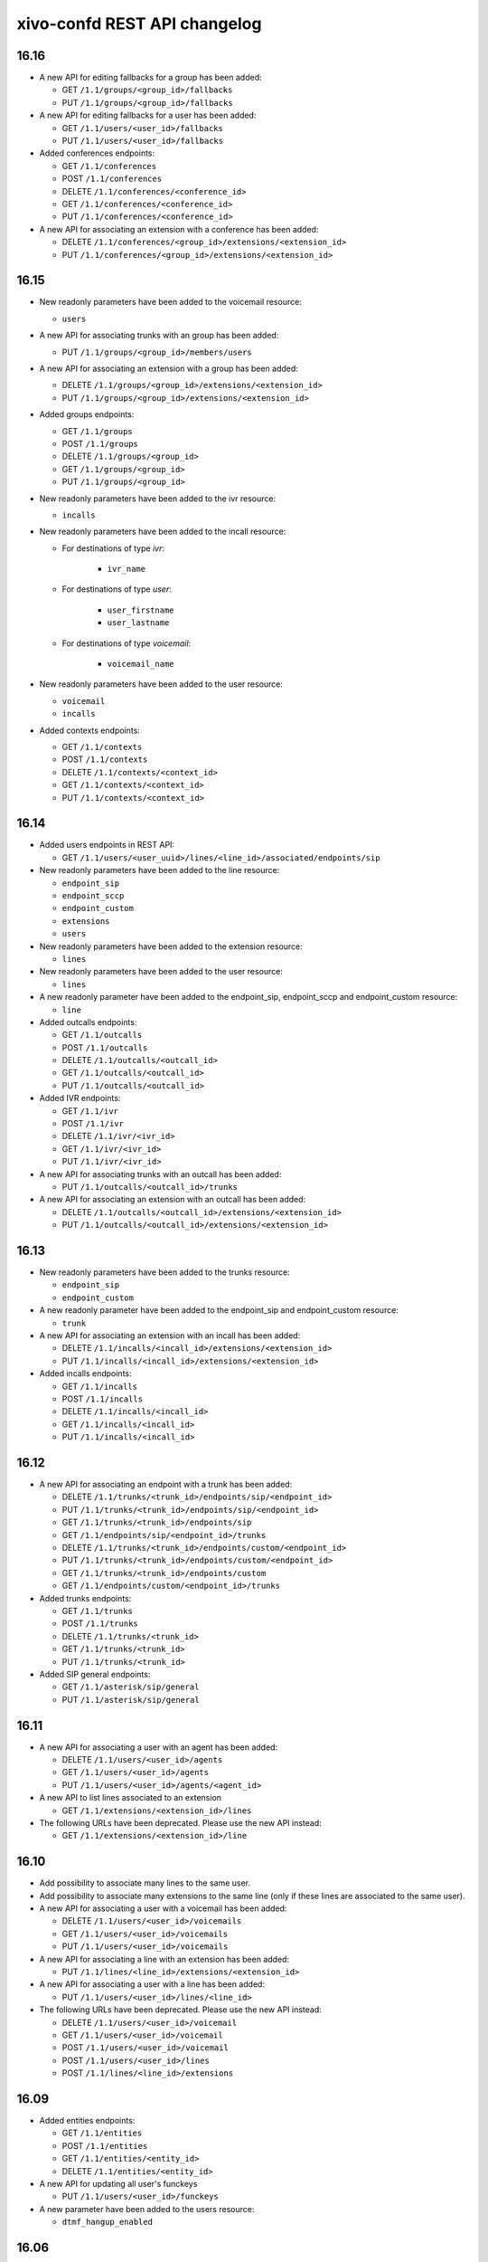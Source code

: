 .. _confd_changelog:

*****************************
xivo-confd REST API changelog
*****************************

16.16
=====

* A new API for editing fallbacks for a group has been added:

  * GET ``/1.1/groups/<group_id>/fallbacks``
  * PUT ``/1.1/groups/<group_id>/fallbacks``

* A new API for editing fallbacks for a user has been added:

  * GET ``/1.1/users/<user_id>/fallbacks``
  * PUT ``/1.1/users/<user_id>/fallbacks``

* Added conferences endpoints:

  * GET ``/1.1/conferences``
  * POST ``/1.1/conferences``
  * DELETE ``/1.1/conferences/<conference_id>``
  * GET ``/1.1/conferences/<conference_id>``
  * PUT ``/1.1/conferences/<conference_id>``

* A new API for associating an extension with a conference has been added:

  * DELETE ``/1.1/conferences/<group_id>/extensions/<extension_id>``
  * PUT ``/1.1/conferences/<group_id>/extensions/<extension_id>``


16.15
=====

* New readonly parameters have been added to the voicemail resource:

  * ``users``

* A new API for associating trunks with an group has been added:

  * PUT ``/1.1/groups/<group_id>/members/users``

* A new API for associating an extension with a group has been added:

  * DELETE ``/1.1/groups/<group_id>/extensions/<extension_id>``
  * PUT ``/1.1/groups/<group_id>/extensions/<extension_id>``

* Added groups endpoints:

  * GET ``/1.1/groups``
  * POST ``/1.1/groups``
  * DELETE ``/1.1/groups/<group_id>``
  * GET ``/1.1/groups/<group_id>``
  * PUT ``/1.1/groups/<group_id>``


* New readonly parameters have been added to the ivr resource:

  * ``incalls``

* New readonly parameters have been added to the incall resource:

  * For destinations of type `ivr`:

      * ``ivr_name``

  * For destinations of type `user`:

      * ``user_firstname``
      * ``user_lastname``

  * For destinations of type `voicemail`:

      * ``voicemail_name``

* New readonly parameters have been added to the user resource:

  * ``voicemail``
  * ``incalls``

* Added contexts endpoints:

  * GET ``/1.1/contexts``
  * POST ``/1.1/contexts``
  * DELETE ``/1.1/contexts/<context_id>``
  * GET ``/1.1/contexts/<context_id>``
  * PUT ``/1.1/contexts/<context_id>``


16.14
=====

* Added users endpoints in REST API:

  * GET ``/1.1/users/<user_uuid>/lines/<line_id>/associated/endpoints/sip``

* New readonly parameters have been added to the line resource:

  * ``endpoint_sip``
  * ``endpoint_sccp``
  * ``endpoint_custom``
  * ``extensions``
  * ``users``

* New readonly parameters have been added to the extension resource:

  * ``lines``

* New readonly parameters have been added to the user resource:

  * ``lines``

* A new readonly parameter have been added to the endpoint_sip, endpoint_sccp and endpoint_custom
  resource:

  * ``line``

* Added outcalls endpoints:

  * GET ``/1.1/outcalls``
  * POST ``/1.1/outcalls``
  * DELETE ``/1.1/outcalls/<outcall_id>``
  * GET ``/1.1/outcalls/<outcall_id>``
  * PUT ``/1.1/outcalls/<outcall_id>``

* Added IVR endpoints:

  * GET ``/1.1/ivr``
  * POST ``/1.1/ivr``
  * DELETE ``/1.1/ivr/<ivr_id>``
  * GET ``/1.1/ivr/<ivr_id>``
  * PUT ``/1.1/ivr/<ivr_id>``

* A new API for associating trunks with an outcall has been added:

  * PUT ``/1.1/outcalls/<outcall_id>/trunks``

* A new API for associating an extension with an outcall has been added:

  * DELETE ``/1.1/outcalls/<outcall_id>/extensions/<extension_id>``
  * PUT ``/1.1/outcalls/<outcall_id>/extensions/<extension_id>``


16.13
=====

* New readonly parameters have been added to the trunks resource:

  * ``endpoint_sip``
  * ``endpoint_custom``

* A new readonly parameter have been added to the endpoint_sip and endpoint_custom resource:

  * ``trunk``

* A new API for associating an extension with an incall has been added:

  * DELETE ``/1.1/incalls/<incall_id>/extensions/<extension_id>``
  * PUT ``/1.1/incalls/<incall_id>/extensions/<extension_id>``

* Added incalls endpoints:

  * GET ``/1.1/incalls``
  * POST ``/1.1/incalls``
  * DELETE ``/1.1/incalls/<incall_id>``
  * GET ``/1.1/incalls/<incall_id>``
  * PUT ``/1.1/incalls/<incall_id>``


16.12
=====

* A new API for associating an endpoint with a trunk has been added:

  * DELETE ``/1.1/trunks/<trunk_id>/endpoints/sip/<endpoint_id>``
  * PUT ``/1.1/trunks/<trunk_id>/endpoints/sip/<endpoint_id>``
  * GET ``/1.1/trunks/<trunk_id>/endpoints/sip``
  * GET ``/1.1/endpoints/sip/<endpoint_id>/trunks``

  * DELETE ``/1.1/trunks/<trunk_id>/endpoints/custom/<endpoint_id>``
  * PUT ``/1.1/trunks/<trunk_id>/endpoints/custom/<endpoint_id>``
  * GET ``/1.1/trunks/<trunk_id>/endpoints/custom``
  * GET ``/1.1/endpoints/custom/<endpoint_id>/trunks``

* Added trunks endpoints:

  * GET ``/1.1/trunks``
  * POST ``/1.1/trunks``
  * DELETE ``/1.1/trunks/<trunk_id>``
  * GET ``/1.1/trunks/<trunk_id>``
  * PUT ``/1.1/trunks/<trunk_id>``

* Added SIP general endpoints:

  * GET ``/1.1/asterisk/sip/general``
  * PUT ``/1.1/asterisk/sip/general``


16.11
=====

* A new API for associating a user with an agent has been added:

  * DELETE ``/1.1/users/<user_id>/agents``
  * GET ``/1.1/users/<user_id>/agents``
  * PUT ``/1.1/users/<user_id>/agents/<agent_id>``

* A new API to list lines associated to an extension

  * GET ``/1.1/extensions/<extension_id>/lines``


* The following URLs have been deprecated. Please use the new API instead:

  * GET ``/1.1/extensions/<extension_id>/line``


16.10
=====

* Add possibility to associate many lines to the same user.
* Add possibility to associate many extensions to the same line (only if these lines are
  associated to the same user).
* A new API for associating a user with a voicemail has been added:

  * DELETE ``/1.1/users/<user_id>/voicemails``
  * GET ``/1.1/users/<user_id>/voicemails``
  * PUT ``/1.1/users/<user_id>/voicemails``

* A new API for associating a line with an extension has been added:

  * PUT ``/1.1/lines/<line_id>/extensions/<extension_id>``

* A new API for associating a user with a line has been added:

  * PUT ``/1.1/users/<user_id>/lines/<line_id>``

* The following URLs have been deprecated. Please use the new API instead:

  * DELETE ``/1.1/users/<user_id>/voicemail``
  * GET ``/1.1/users/<user_id>/voicemail``
  * POST ``/1.1/users/<user_id>/voicemail``
  * POST ``/1.1/users/<user_id>/lines``
  * POST ``/1.1/lines/<line_id>/extensions``


16.09
=====

* Added entities endpoints:

  * GET ``/1.1/entities``
  * POST ``/1.1/entities``
  * GET ``/1.1/entities/<entity_id>``
  * DELETE ``/1.1/entities/<entity_id>``

* A new API for updating all user's funckeys

  * PUT ``/1.1/users/<user_id>/funckeys``

* A new parameter have been added to the users resource:

  * ``dtmf_hangup_enabled``


16.06
=====

* A new API for initializing a Wazo (passing the wizard):

  * GET ``/1.1/wizard``
  * POST ``/1.1/wizard``
  * GET ``/1.1/wizard/discover``

* A new API for associating a user with an entity has been added:

  * GET ``/1.1/users/<user_id>/entities``
  * PUT ``/1.1/users/<user_id>/entities/<entity_id>``


16.05
=====

* A new API for associating a user with a call permission has been added:

  * GET ``/1.1/users/<user_id>/callpermissions``
  * PUT ``/1.1/users/<user_id>/callpermissions/<call_permission_id>``
  * DELETE ``/1.1/users/<user_id>/callpermissions/<call_permission_id>``
  * GET ``/1.1/callpermissions/<call_permission_id>/users``

* Two new parameters have been added to the users resource:

  * ``call_permission_password``
  * ``enabled``

* A new API for user's forwards has been added:

  * PUT ``/1.1/users/<user_id>/forwards``

* SIP endpoint: ``allow`` and ``disallow`` options are not split into multiple options anymore.
* SCCP endpoint: ``allow`` and ``disallow`` options are not split into multiple options anymore.


16.04
=====

* The ``summary`` view has been added to ``/users`` (GET ``/users?view=summary``)

* A new API for user's services has been added:

  * GET ``/1.1/users/<user_id>/services``
  * GET ``/1.1/users/<user_id>/services/<service_name>``
  * PUT ``/1.1/users/<user_id>/services/<service_name>``

* A new API for user's forwards has been added:

  * GET ``/1.1/users/<user_id>/forwards``
  * GET ``/1.1/users/<user_id>/forwards/<forward_name>``
  * PUT ``/1.1/users/<user_id>/forwards/<forward_name>``

* GET ``/1.1/users/export`` now requires the following header for CSV output::

   Accept: text/csv; charset=utf-8

* Added call permissions endpoints:

  * GET ``/1.1/callpermissions``
  * POST ``/1.1/callpermissions``
  * GET ``/1.1/callpermissions/<callpermission_id>``
  * PUT ``/1.1/callpermissions/<callpermission_id>``
  * DELETE ``/1.1/callpermissions/<callpermission_id>``


16.03
=====

* Added switchboard endpoints:

  * GET ``/1.1/switchboards``
  * GET ``/1.1/switchboards/<switchboard_id>/stats``

* A new API for associating a line with a device has been added:

  * PUT ``/1.1/lines/<line_id>/devices/<device_id>``
  * DELETE ``/1.1/lines/<line_id>/devices/<device_id>``

* The following URLs have been deleted. Please use the new API instead:

  * GET ``/1.1/devices/<device_id>/associate_line/<line_id>``
  * GET ``/1.1/devices/<device_id>/dissociate_line/<line_id>``


16.02
=====

* Added users endpoints in REST API:

  * GET ``/1.1/users/<user_uuid>/lines/main/associated/endpoints/sip``


16.01
=====

* The SIP API has been improved. ``options`` now accepts any extra parameter.  However, due to
  certain database limitations, parameters that appear in :ref:`sip-endpoint-parameters` may only
  appear once in the list. This limitation will be removed in future versions.
* A new API for custom endpoints has been added: ``/1.1/endpoints/custom``
* A new API for associating custom endpoints has been added: ``/1.1/lines/<line_id>/endpoints/custom/<endpoint_id>``


15.20
=====

* A new API for mass updating users has been added: PUT ``/1.1/users/import``
* A new API for exporting users has been added: GET ``/1.1/users/export``


15.19
=====

* A new API for mass importing users has been added: POST ``/1.1/users/import``
* The following fields have been added to the ``/users`` API:

  * supervision_enabled
  * call_tranfer_enabled
  * ring_seconds
  * simultaneous_calls


15.18
=====

* Ports 50050 and 50051 have been removed. Please use 9486 and 9487 instead
* Added sccp endpoints in REST API:

  * GET ``/1.1/endpoints/sccp``
  * POST ``/1.1/endpoints/sccp``
  * DELETE ``/1.1/endpoints/sccp/<sccp_id>``
  * GET ``/1.1/endpoints/sccp/<sccp_id>``
  * PUT ``/1.1/endpoints/sccp/<sccp_id>``
  * GET ``/1.1/endpoints/sccp/<sccp_id>/lines``
  * GET ``/1.1/lines/<line_id>/endpoints/sccp``
  * DELETE ``/1.1/lines/<line_id>/endpoints/sccp/<sccp_id>``
  * PUT ``/1.1/lines/<line_id>/endpoints/sccp/<sccp_id>``

* Added lines endpoints in REST API:

  * GET ``/1.1/lines/<line_id>/users``


15.17
=====

* A new API for SIP endpoints has been added. Consult the documentation
  on http://api.wazo.community for further details.
* The ``/lines_sip`` API has been deprecated. Please use ``/lines`` and ``/endpoints/sip`` instead.
* Due to certain limitations in the database, only a limited number of
  optional parameters can be configured. This limitation will be removed
  in future releases. Supported parameters are listed further down.
* Certain fields in the ``/lines`` API have been modified. List
  of fields are further down


Fields modified in the ``/lines`` API
-------------------------------------

+------------------------+-------------------+------------+------------+
| Name                   | Replaced by       | Editable ? | Required ? |
+========================+===================+============+============+
| id                     |                   | no         |            |
+------------------------+-------------------+------------+------------+
| device_id              |                   | no         |            |
+------------------------+-------------------+------------+------------+
| name                   |                   | no         |            |
+------------------------+-------------------+------------+------------+
| protocol               |                   | no         |            |
+------------------------+-------------------+------------+------------+
| device_slot            | position          | no         |            |
+------------------------+-------------------+------------+------------+
| provisioning_extension | provisioning_code | no         |            |
+------------------------+-------------------+------------+------------+
| context                |                   | yes        | yes        |
+------------------------+-------------------+------------+------------+
| provisioning_code      |                   | yes        |            |
+------------------------+-------------------+------------+------------+
| position               |                   | yes        |            |
+------------------------+-------------------+------------+------------+
| caller_id_name         |                   | yes        |            |
+------------------------+-------------------+------------+------------+
| caller_id_num          |                   | yes        |            |
+------------------------+-------------------+------------+------------+


.. _sip-endpoint-parameters:

Supported parameters on SIP endpoints
-------------------------------------

 * md5secret
 * language
 * accountcode
 * amaflags
 * allowtransfer
 * fromuser
 * fromdomain
 * subscribemwi
 * buggymwi
 * call-limit
 * callerid
 * fullname
 * cid-number
 * maxcallbitrate
 * insecure
 * nat
 * promiscredir
 * usereqphone
 * videosupport
 * trustrpid
 * sendrpid
 * allowsubscribe
 * allowoverlap
 * dtmfmode
 * rfc2833compensate
 * qualify
 * g726nonstandard
 * disallow
 * allow
 * autoframing
 * mohinterpret
 * useclientcode
 * progressinband
 * t38pt-udptl
 * t38pt-usertpsource
 * rtptimeout
 * rtpholdtimeout
 * rtpkeepalive
 * deny
 * permit
 * defaultip
 * setvar
 * port
 * regexten
 * subscribecontext
 * vmexten
 * callingpres
 * parkinglot
 * protocol
 * outboundproxy
 * transport
 * remotesecret
 * directmedia
 * callcounter
 * busylevel
 * ignoresdpversion
 * session-timers
 * session-expires
 * session-minse
 * session-refresher
 * callbackextension
 * timert1
 * timerb
 * qualifyfreq
 * contactpermit
 * contactdeny
 * unsolicited_mailbox
 * use-q850-reason
 * encryption
 * snom-aoc-enabled
 * maxforwards
 * disallowed-methods
 * textsupport


15.16
=====

* The parameter ``skip`` is now deprecated. Use ``offset`` instead for:

  * ``GET /1.1/devices``
  * ``GET /1.1/extensions``
  * ``GET /1.1/voicemails``
  * ``GET /1.1/users``

* The users resource can be referred to by ``uuid``

  * ``GET /1.1/users/<uuid>``
  * ``PUT /1.1/users/<uuid>``
  * ``DELETE /1.1/users/<uuid>``


15.15
=====

 * The field ``enabled`` has been added to the voicemail model
 * A line is no longer required when associating a voicemail with a user
 * Voicemails can now be edited even when they are associated to a user


15.14
=====

 * All optional fields on a user are now always null (sometimes they were empty strings)
 * The caller id is no longer automatically updated when the firstname or lastname is modified. You must update the
   caller id yourself if you modify the user's name.
 * Caller id will be generated if and only if it does not exist when creating a user.


14.16
=====

* Association user-voicemail, when associating a voicemail whose id does not exist:

  * before: error 404
  * after: error 400


14.14
=====

* Association line-extension, a same extension can not be associated to multiple lines


14.13
=====

* Resource line, field ``provisioning_extension``: type changed from ``int`` to ``string``
